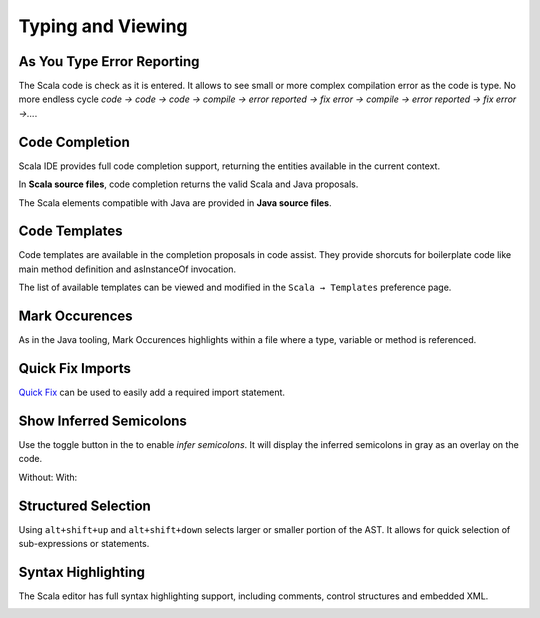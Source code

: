 Typing and Viewing
==================

As You Type Error Reporting
---------------------------

The Scala code is check as it is entered. It allows to see small or more complex compilation error as the code is type. No more endless cycle *code → code → code → compile → error reported → fix error → compile → error reported → fix error →...*.

.. image:: ../images/feature-typing-error-01.png

Code Completion
---------------

Scala IDE provides full code completion support, returning the entities available in the current context.

In **Scala source files**, code completion returns the valid Scala and Java proposals.

.. image:: ../images/feature-code-completion-01.png

The Scala elements compatible with Java are provided in **Java source files**.

.. image:: ../images/feature-code-completion-02.png

Code Templates
--------------

Code templates are available in the completion proposals in code assist. They provide shorcuts for boilerplate code like main method definition and asInstanceOf invocation.

.. image:: ../images/feature-template-01.png

The list of available templates can be viewed and modified in the ``Scala → Templates`` preference page.

Mark Occurences
---------------

As in the Java tooling, Mark Occurences highlights within a file where a type, variable or method is referenced.

.. image:: ../images/feature-occurences-01.png

Quick Fix Imports
-----------------

`Quick Fix`_ can be used to easily add a required import statement.

.. image:: ../images/feature-quickfix-import-01.png

Show Inferred Semicolons
------------------------

Use the |icon| toggle button in the to enable *infer semicolons*. It will display the inferred semicolons in gray as an overlay on the code.

.. |icon| image:: ../images/show_inferred_semicolons.png

Without: |without| With: |with|

.. |without| image:: ../images/feature-inferredsemicolons-01.png
.. |with| image:: ../images/feature-inferredsemicolons-02.png

Structured Selection
--------------------

Using ``alt+shift+up`` and ``alt+shift+down`` selects larger or smaller portion of the AST. It allows for quick selection of sub-expressions or statements.

.. image:: ../images/feature-structured-selection-01.png

Syntax Highlighting
-------------------

The Scala editor has full syntax highlighting support, including comments, control structures and embedded XML.

.. image:: ../images/feature-syntax-highlighting-01.png


.. _Quick Fix: http://wiki.eclipse.org/FAQ_What_is_a_Quick_Fix%3F
